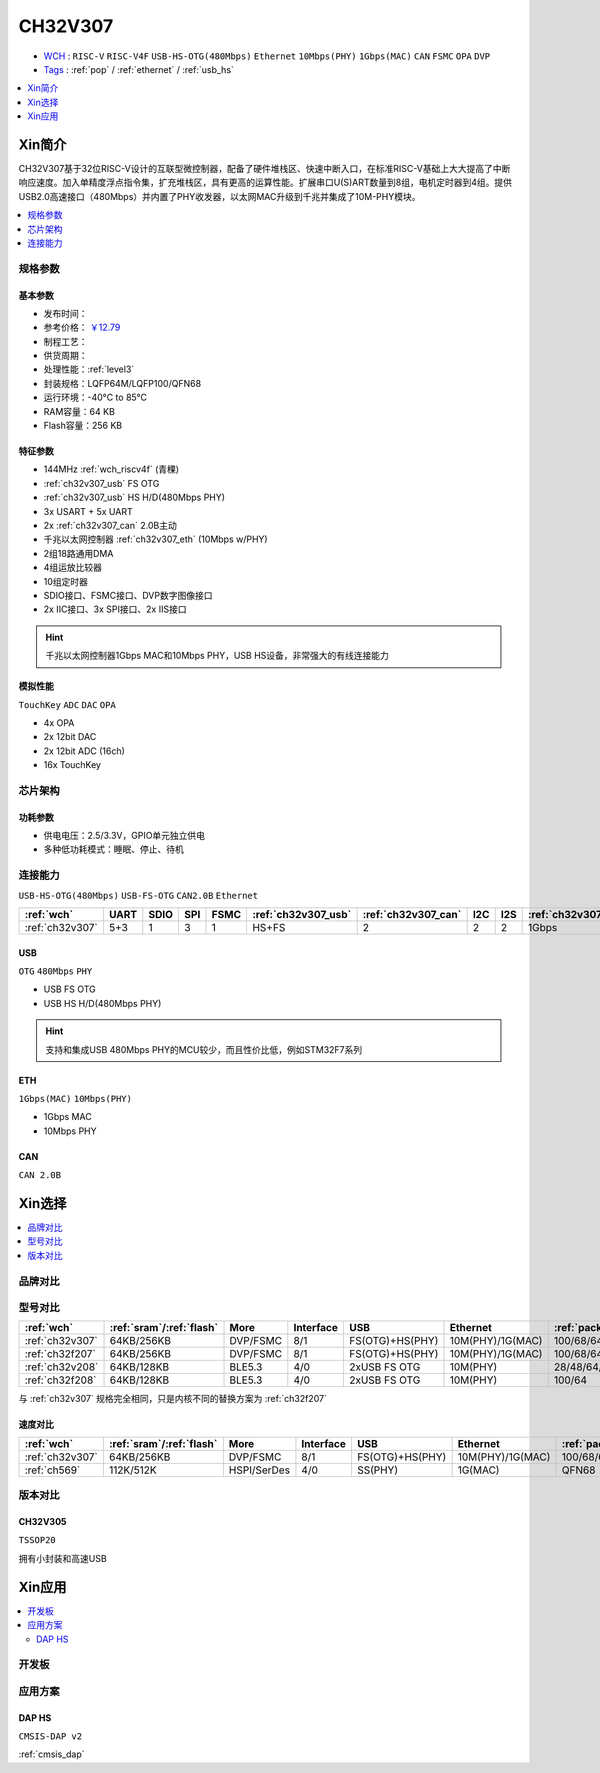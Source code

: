 .. _NO_014:
.. _ch32v307:

CH32V307
============

* `WCH <http://www.wch.cn/products/CH32V307>`_ : ``RISC-V`` ``RISC-V4F`` ``USB-HS-OTG(480Mbps)`` ``Ethernet`` ``10Mbps(PHY)`` ``1Gbps(MAC)`` ``CAN`` ``FSMC`` ``OPA`` ``DVP``
* `Tags <https://github.com/SoCXin/CH32V307>`_ : :ref:`pop` / :ref:`ethernet` / :ref:`usb_hs`

.. contents::
    :local:
    :depth: 1

Xin简介
-----------

.. image:: ./images/CH32V307.png
    :target: http://www.wch.cn/products/CH32V307.html

CH32V307基于32位RISC-V设计的互联型微控制器，配备了硬件堆栈区、快速中断入口，在标准RISC-V基础上大大提高了中断响应速度。加入单精度浮点指令集，扩充堆栈区，具有更高的运算性能。扩展串口U(S)ART数量到8组，电机定时器到4组。提供USB2.0高速接口（480Mbps）并内置了PHY收发器，以太网MAC升级到千兆并集成了10M-PHY模块。

.. contents::
    :local:
    :depth: 1

规格参数
~~~~~~~~~~~


基本参数
^^^^^^^^^^^

* 发布时间：
* 参考价格： `￥12.79 <https://item.szlcsc.com/3443981.html>`_
* 制程工艺：
* 供货周期：
* 处理性能：:ref:`level3`
* 封装规格：LQFP64M/LQFP100/QFN68
* 运行环境：-40°C to 85°C
* RAM容量：64 KB
* Flash容量：256 KB


特征参数
^^^^^^^^^^^

* 144MHz :ref:`wch_riscv4f` (青稞)
* :ref:`ch32v307_usb` FS OTG
* :ref:`ch32v307_usb` HS H/D(480Mbps PHY)
* 3x USART + 5x UART
* 2x :ref:`ch32v307_can` 2.0B主动
* 千兆以太网控制器 :ref:`ch32v307_eth` (10Mbps w/PHY)
* 2组18路通用DMA
* 4组运放比较器
* 10组定时器
* SDIO接口、FSMC接口、DVP数字图像接口
* 2x IIC接口、3x SPI接口、2x IIS接口


.. hint::
    千兆以太网控制器1Gbps MAC和10Mbps PHY，USB HS设备，非常强大的有线连接能力

模拟性能
^^^^^^^^^^^
``TouchKey`` ``ADC`` ``DAC`` ``OPA``

* 4x OPA
* 2x 12bit DAC
* 2x 12bit ADC (16ch)
* 16x TouchKey

芯片架构
~~~~~~~~~~~


.. image:: ./images/CH32V307P.png
    :target: http://www.wch.cn/products/CH32V307.html


功耗参数
^^^^^^^^^^^

* 供电电压：2.5/3.3V，GPIO单元独立供电
* 多种低功耗模式：睡眠、停止、待机

.. image:: ./images/CH32V307pwr.png
    :target: http://www.wch.cn/products/CH32V307.html





连接能力
~~~~~~~~~~~

``USB-HS-OTG(480Mbps)`` ``USB-FS-OTG`` ``CAN2.0B`` ``Ethernet``

.. list-table::
    :header-rows:  1

    * - :ref:`wch`
      - UART
      - SDIO
      - SPI
      - FSMC
      - :ref:`ch32v307_usb`
      - :ref:`ch32v307_can`
      - I2C
      - I2S
      - :ref:`ch32v307_eth`
    * - :ref:`ch32v307`
      - 5+3
      - 1
      - 3
      - 1
      - HS+FS
      - 2
      - 2
      - 2
      - 1Gbps

.. _ch32v307_usb:

USB
^^^^^^^^^^^

``OTG`` ``480Mbps`` ``PHY``

* USB FS OTG
* USB HS H/D(480Mbps PHY)

.. hint::
    支持和集成USB 480Mbps PHY的MCU较少，而且性价比低，例如STM32F7系列


.. _ch32v307_eth:

ETH
^^^^^^^^^^^
``1Gbps(MAC)`` ``10Mbps(PHY)``

* 1Gbps MAC
* 10Mbps PHY

.. _ch32v307_can:

CAN
^^^^^^^^^^^
``CAN 2.0B``


Xin选择
-----------

.. contents::
    :local:
    :depth: 1

品牌对比
~~~~~~~~~~

型号对比
~~~~~~~~~~

.. list-table::
    :header-rows:  1

    * - :ref:`wch`
      - :ref:`sram`/:ref:`flash`
      - More
      - Interface
      - USB
      - Ethernet
      - :ref:`package`
    * - :ref:`ch32v307`
      - 64KB/256KB
      - DVP/FSMC
      - 8/1
      - FS(OTG)+HS(PHY)
      - 10M(PHY)/1G(MAC)
      - 100/68/64
    * - :ref:`ch32f207`
      - 64KB/256KB
      - DVP/FSMC
      - 8/1
      - FS(OTG)+HS(PHY)
      - 10M(PHY)/1G(MAC)
      - 100/68/64
    * - :ref:`ch32v208`
      - 64KB/128KB
      - BLE5.3
      - 4/0
      - 2xUSB FS OTG
      - 10M(PHY)
      - 28/48/64/68
    * - :ref:`ch32f208`
      - 64KB/128KB
      - BLE5.3
      - 4/0
      - 2xUSB FS OTG
      - 10M(PHY)
      - 100/64

与 :ref:`ch32v307` 规格完全相同，只是内核不同的替换方案为 :ref:`ch32f207`

速度对比
^^^^^^^^^^

.. list-table::
    :header-rows:  1

    * - :ref:`wch`
      - :ref:`sram`/:ref:`flash`
      - More
      - Interface
      - USB
      - Ethernet
      - :ref:`package`
    * - :ref:`ch32v307`
      - 64KB/256KB
      - DVP/FSMC
      - 8/1
      - FS(OTG)+HS(PHY)
      - 10M(PHY)/1G(MAC)
      - 100/68/64
    * - :ref:`ch569`
      - 112K/512K
      - HSPI/SerDes
      - 4/0
      - SS(PHY)
      - 1G(MAC)
      - QFN68


版本对比
~~~~~~~~~~

.. image:: ./images/CH32V2.png
    :target: http://www.wch.cn/products/CH32V307.html

.. _ch32v305:

CH32V305
^^^^^^^^^^^
``TSSOP20``

拥有小封装和高速USB

.. image:: ./images/CH32V307list.png
    :target: http://www.wch.cn/products/CH32V307.html


Xin应用
-----------

.. contents::
    :local:

开发板
~~~~~~~~~~


.. image:: ./images/YD-CH32V307VCT6.png
    :target: https://item.taobao.com/item.htm?spm=a1z10.5-c.w4002-6273769129.23.3ec643b3epEpoo&id=669871604231


应用方案
~~~~~~~~~~

DAP HS
^^^^^^^^^^
``CMSIS-DAP v2``

:ref:`cmsis_dap`
